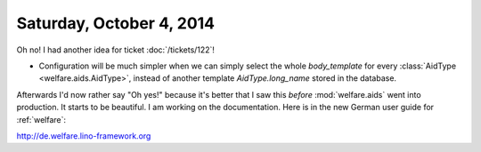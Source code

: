 =========================
Saturday, October 4, 2014
=========================

Oh no! I had another idea for ticket :doc:`/tickets/122`!

- Configuration will be much simpler when we can simply select the
  whole `body_template` for every :class:`AidType
  <welfare.aids.AidType>`, instead of another template
  `AidType.long_name` stored in the database.

Afterwards I'd now rather say "Oh yes!" because it's better that I saw
this *before* :mod:`welfare.aids` went into production.  It starts to
be beautiful.  I am working on the documentation.  Here is in the new
German user guide for :ref:`welfare`:

http://de.welfare.lino-framework.org
